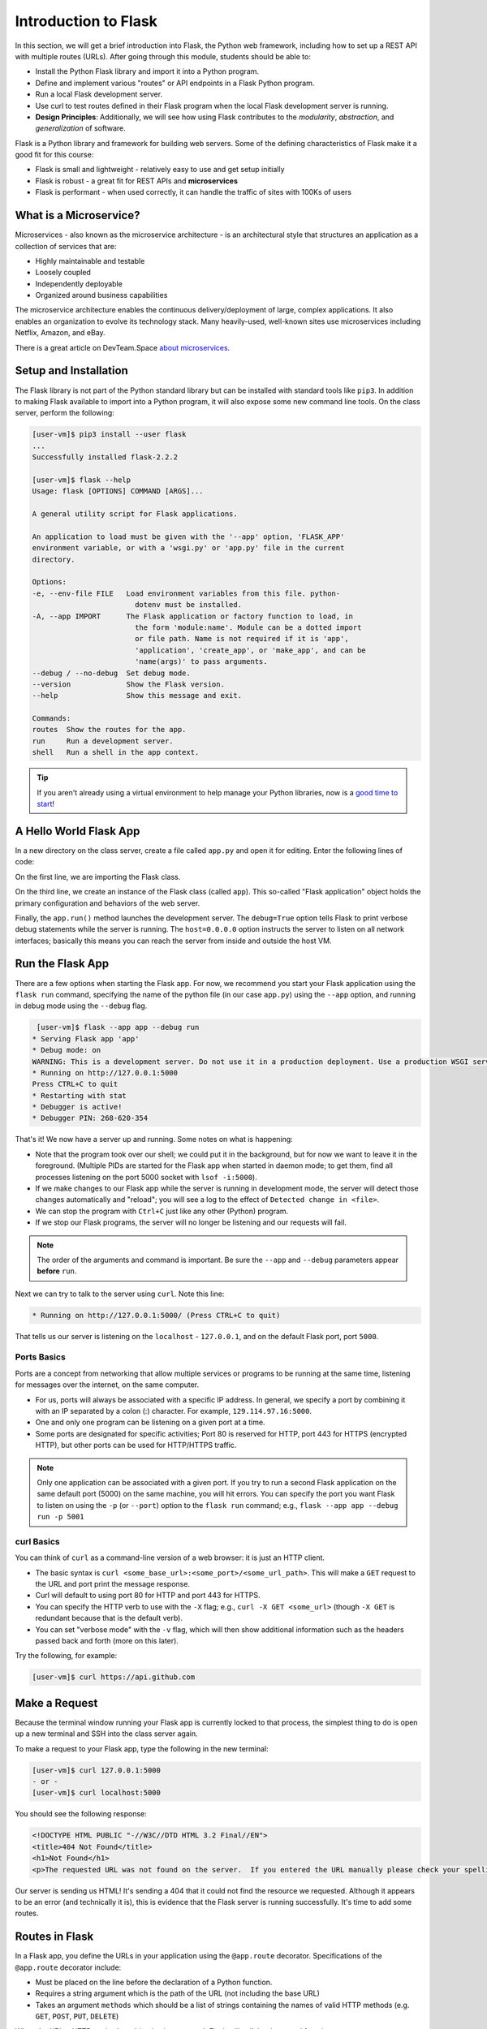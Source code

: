 Introduction to Flask
=====================

In this section, we will get a brief introduction into Flask, the Python web framework,
including how to set up a REST API with multiple routes (URLs). After going through this
module, students should be able to:

* Install the Python Flask library and import it into a Python program.
* Define and implement various "routes" or API endpoints in a Flask Python program.
* Run a local Flask development server.
* Use curl to test routes defined in their Flask program when the local Flask development
  server is running.
* **Design Principles**: Additionally, we will see how using Flask contributes to 
  the *modularity*, *abstraction*, and *generalization* of software. 


Flask is a Python library and framework for building web servers. Some of the
defining characteristics of Flask make it a good fit for this course:

* Flask is small and lightweight - relatively easy to use and get setup initially
* Flask is robust - a great fit for REST APIs and **microservices**
* Flask is performant - when used correctly, it can handle the traffic of sites
  with 100Ks of users

What is a Microservice?
-----------------------

Microservices - also known as the microservice architecture - is an
architectural style that structures an application as a collection of services
that are:

* Highly maintainable and testable
* Loosely coupled
* Independently deployable
* Organized around business capabilities

The microservice architecture enables the continuous delivery/deployment of
large, complex applications. It also enables an organization to evolve its
technology stack. Many heavily-used, well-known sites use microservices
including Netflix, Amazon, and eBay.

There is a great article on DevTeam.Space
`about microservices <https://www.devteam.space/blog/microservice-architecture-examples-and-diagram/>`_.


Setup and Installation
----------------------

The Flask library is not part of the Python standard library but can be
installed with standard tools like ``pip3``. In addition to making Flask available to
import into a Python program, it will also expose some new command line tools. On
the class server, perform the following:

.. code-block:: console

   [user-vm]$ pip3 install --user flask
   ...
   Successfully installed flask-2.2.2

   [user-vm]$ flask --help
   Usage: flask [OPTIONS] COMMAND [ARGS]...

   A general utility script for Flask applications.

   An application to load must be given with the '--app' option, 'FLASK_APP'
   environment variable, or with a 'wsgi.py' or 'app.py' file in the current
   directory.

   Options:
   -e, --env-file FILE   Load environment variables from this file. python-
                           dotenv must be installed.
   -A, --app IMPORT      The Flask application or factory function to load, in
                           the form 'module:name'. Module can be a dotted import
                           or file path. Name is not required if it is 'app',
                           'application', 'create_app', or 'make_app', and can be
                           'name(args)' to pass arguments.
   --debug / --no-debug  Set debug mode.
   --version             Show the Flask version.
   --help                Show this message and exit.

   Commands:
   routes  Show the routes for the app.
   run     Run a development server.
   shell   Run a shell in the app context.


.. tip::

   If you aren't already using a virtual environment to help manage your Python
   libraries, now is a `good time to start <https://docs.python.org/3/library/venv.html>`_!


A Hello World Flask App
-----------------------

In a new directory on the class server, create a file called ``app.py`` and open
it for editing. Enter the following lines of code:

.. code-block:: python3
   :linenos:

   from flask import Flask

   app = Flask(__name__)

   # the next statement should usually appear at the bottom of a flask app
   if __name__ == '__main__':
       app.run(debug=True, host='0.0.0.0')

On the first line, we are importing the Flask class.

On the third line, we create an instance of the Flask class (called ``app``).
This so-called "Flask application" object holds the primary configuration and
behaviors of the web server.

Finally, the ``app.run()`` method launches the development server. The
``debug=True`` option tells Flask to print verbose debug statements while the
server is running. The ``host=0.0.0.0`` option instructs the server to listen
on all network interfaces; basically this means you can reach the server from
inside and outside the host VM.


Run the Flask App
-----------------

There are a few options when starting the Flask app. For now, we recommend you
start your Flask application using the ``flask run`` command, specifying the name 
of the python file (in our case ``app.py``) using the ``--app`` option, and 
running in debug mode using the ``--debug`` flag.

.. code-block:: console

    [user-vm]$ flask --app app --debug run
   * Serving Flask app 'app'
   * Debug mode: on
   WARNING: This is a development server. Do not use it in a production deployment. Use a production WSGI server instead.
   * Running on http://127.0.0.1:5000
   Press CTRL+C to quit
   * Restarting with stat
   * Debugger is active!
   * Debugger PIN: 268-620-354

That's it! We now have a server up and running. Some notes on what is happening:

* Note that the program took over our shell; we could put it in the background,
  but for now we want to leave it in the foreground. (Multiple PIDs are started
  for the Flask app when started in daemon mode; to get them, find all processes
  listening on the port 5000 socket with ``lsof -i:5000``).
* If we make changes to our Flask app while the server is running in development
  mode, the server will detect those changes automatically and "reload"; you will
  see a log to the effect of ``Detected change in <file>``.
* We can stop the program with ``Ctrl+C`` just like any other (Python) program.
* If we stop our Flask programs, the server will no longer be listening and our
  requests will fail.

.. note::

  The order of the arguments and command is important. Be sure the ``--app``
  and ``--debug`` parameters appear **before** ``run``.


Next we can try to talk to the server using ``curl``. Note this line:

.. code-block:: console

     * Running on http://127.0.0.1:5000/ (Press CTRL+C to quit)

That tells us our server is listening on the ``localhost`` - ``127.0.0.1``, and
on the default Flask port, port ``5000``.

Ports Basics
~~~~~~~~~~~~

Ports are a concept from networking that allow multiple services or programs to
be running at the same time, listening for messages over the internet, on the
same computer.

* For us, ports will always be associated with a specific IP address. In
  general, we specify a port by combining it with an IP separated by a colon (:)
  character. For example, ``129.114.97.16:5000``.
* One and only one program can be listening on a given port at a time.
* Some ports are designated for specific activities; Port 80 is reserved for
  HTTP, port 443 for HTTPS (encrypted HTTP), but other ports can be used for
  HTTP/HTTPS traffic.

.. note::

   Only one application can be associated with a given port. If you try to 
   run a second Flask application on the same default port (5000) on the 
   same machine, you will hit errors. You can specify the port you want
   Flask to listen on using the ``-p`` (or ``--port``) option to the 
   ``flask run`` command; e.g., 
   ``flask --app app --debug run -p 5001``
   

curl Basics
~~~~~~~~~~~

You can think of ``curl`` as a command-line version of a web browser: it is just
an HTTP client.

* The basic syntax is ``curl <some_base_url>:<some_port>/<some_url_path>``.
  This will make a ``GET``
  request to the URL and port print the message response.
* Curl will default to using port 80 for HTTP and port 443 for HTTPS.
* You can specify the HTTP verb to use with the ``-X`` flag; e.g.,
  ``curl -X GET <some_url>`` (though ``-X GET`` is redundant because that is the
  default verb).
* You can set "verbose mode" with the ``-v`` flag, which will then show
  additional information such as the headers passed back and forth (more on this
  later).

Try the following, for example: 

.. code-block:: console

   [user-vm]$ curl https://api.github.com

Make a Request
--------------

Because the terminal window running your Flask app is currently locked to that
process, the simplest thing to do is open up a new terminal and SSH into the
class server again.

To make a request to your Flask app, type the following in the new terminal:

.. code-block:: console

   [user-vm]$ curl 127.0.0.1:5000
   - or -
   [user-vm]$ curl localhost:5000


You should see the following response:

.. code-block:: console

   <!DOCTYPE HTML PUBLIC "-//W3C//DTD HTML 3.2 Final//EN">
   <title>404 Not Found</title>
   <h1>Not Found</h1>
   <p>The requested URL was not found on the server.  If you entered the URL manually please check your spelling and try again.</p>

Our server is sending us HTML! It's sending a 404 that it could not find the
resource we requested. Although it appears to be an error (and technically it
is), this is evidence that the Flask server is running successfully. It's time
to add some routes.


Routes in Flask
---------------

In a Flask app, you define the URLs in your application using the ``@app.route``
decorator. Specifications of the ``@app.route`` decorator include:

* Must be placed on the line before the declaration of a Python function.
* Requires a string argument which is the path of the URL (not including the base
  URL)
* Takes an argument ``methods`` which should be a list of strings containing the
  names of valid HTTP methods (e.g. ``GET``, ``POST``, ``PUT``, ``DELETE``)

When the URL + HTTP method combination is requested, Flask will call the
decorated function.


Tangent: What is a Python Decorator?
~~~~~~~~~~~~~~~~~~~~~~~~~~~~~~~~~~~~

A decorator is a function that takes another function as an input and extends
its behavior in some way. The decorator function itself must return a function
which includes a call to the original function plus the extended behavior. The
typical structure of a decorator is as follows:

.. code-block:: python3
   :linenos:

   def my_decorator(some_func):

       def func_to_return():

           # extend the behavior of some_func by doing some processing
           # before it is called (optional)
           do_something_before()

           # call the original function
           some_func(*args, **kwargs)

           # extend the behavior of some_func by doing some processing
           # after it is called (optional)
           do_something_after()

       return func_to_return

As an example, consider this test program:

.. code-block:: python3
   :linenos:

   def print_dec(f):
       def func_to_return(*args, **kwargs):
           print("args: {}; kwargs: {}".format(args, kwargs))
           val = f(*args, **kwargs)
           print("return: {}".format(val))
           return val
       return func_to_return

   @print_dec
   def foo(a):
       return a+1

   result = foo(2)
   print("Got the result: {}".format(result))

Our ``@print_dec`` decorator gets executed automatically when we call ``foo(2)``.
Without the decorator, the final output would be:

.. code-block:: text

   Got the result: 3

By using the decorator, however, the final output is instead:

.. code-block:: text

   args: (2,); kwargs: {}
   return: 3
   Got the result: 3

Define the Hello World Route
----------------------------

The original Flask app we wrote above (in ``app.py``) did not define any routes.
Let's define a "hello world" route for the base URL. Meaning if someone were to
curl against the base URL (``/``) of our server, we would want to return the
message "Hello, world!". To do so, add the following lines to your ``app.py``
script:

.. code-block:: python3
   :linenos:
   :emphasize-lines: 5-7

   from flask import Flask

   app = Flask(__name__)

   @app.route('/', methods=['GET'])
   def hello_world():
       return 'Hello, world!\n'

   # the next statement should usually appear at the bottom of a flask app
   if __name__ == '__main__':
       app.run(debug=True, host='0.0.0.0')

The ``@app.route`` decorator on line 5 is expecting ``GET`` requests at the base
URL ``/``. When it receives such a request, it will execute the ``hello_world()``
function below it.

In your active SSH terminal, execute the curl command again (you may need to
restart the Flask app); you should see:

.. code-block:: console

   [user-vm]$ curl localhost:5000/
   Hello, world!

Routes with URL Parameters
--------------------------

Flask makes it easy to create routes (or URLs) with variables in the URL. The
variable name simply must appear in angled brackets (``<>``) within the
``@app.route()`` decorator statement. Then, specify the variable as a parameter 
to the actual function.

For example, the following would grant the
function below it access to a variable called ``year``:

.. code-block:: python3

   @app.route('/<year>', methods=[...])
   def f(year):
       # function implementation...


In the next example, we extend our ``app.py`` Flask app by adding a route
with a variable (``<name>``):

.. code-block:: python3
   :linenos:
   :emphasize-lines: 9-11

   from flask import Flask

   app = Flask(__name__)

   @app.route('/', methods=['GET'])
   def hello_world():
       return 'Hello, world!\n'

   @app.route('/<name>', methods=['GET'])
   def hello_name(name):
       return f'Hello, {name}!\n'

   # the next statement should usually appear at the bottom of a flask app
   if __name__ == '__main__':
       app.run(debug=True, host='0.0.0.0')

Now, the Flask app supports multiple routes with different functionalities:

.. code-block:: console

   [user-vm]$ curl localhost:5000/
   Hello, world!
   [ispuser-vm02]$ curl localhost:5000/joe
   Hello, joe!
   [user-vm]$ curl localhost:5000/jane
   Hello, jane!


EXERCISE
~~~~~~~~

Let's utilize the turbidity data from Homework 3 (`see here <https://raw.githubusercontent.com/wjallen/turbidity/main/turbidity_data.json>`_)
to define a somewhat more interesting route. We'll create a route that allows a user
to download the entire dataset over HTTP.

We'll add one new route function. Consider the following?

* What should the name of our function be?
* What URL path should it respond to?
* What HTTP verb(s) should it handle?

Once those questions are answered, we'll need to actually implement the new route function.
What will we need to do to implement the function? The implementation will require two
steps:

1) Read the data into Python from the JSON file.
2) Return the result of step 1).

Finally, once we have implemented the function, let's test it using ``curl``.
